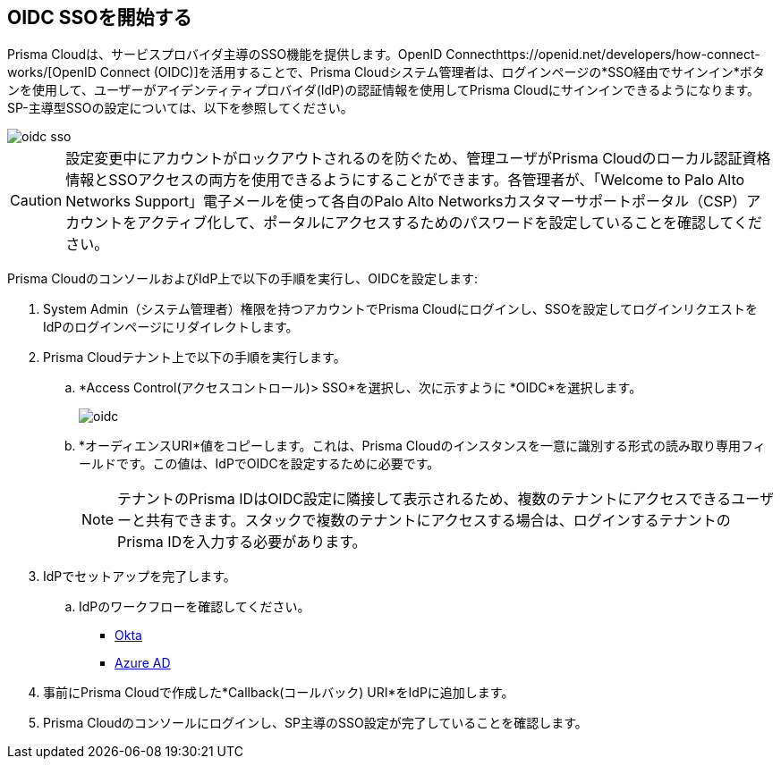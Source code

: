 :topic_type: タスク
[.task]
== OIDC SSOを開始する

Prisma Cloudは、サービスプロバイダ主導のSSO機能を提供します。OpenID Connecthttps://openid.net/developers/how-connect-works/[OpenID Connect (OIDC)]を活用することで、Prisma Cloudシステム管理者は、ログインページの*SSO経由でサインイン*ボタンを使用して、ユーザーがアイデンティティプロバイダ(IdP)の認証情報を使用してPrisma Cloudにサインインできるようになります。SP-主導型SSOの設定については、以下を参照してください。

image::administration/oidc-sso.png[]

[CAUTION]
====
設定変更中にアカウントがロックアウトされるのを防ぐため、管理ユーザがPrisma Cloudのローカル認証資格情報とSSOアクセスの両方を使用できるようにすることができます。各管理者が、「Welcome to Palo Alto Networks Support」電子メールを使って各自のPalo Alto Networksカスタマーサポートポータル（CSP）アカウントをアクティブ化して、ポータルにアクセスするためのパスワードを設定していることを確認してください。
====

Prisma CloudのコンソールおよびIdP上で以下の手順を実行し、OIDCを設定します:
[.procedure]
. System Admin（システム管理者）権限を持つアカウントでPrisma Cloudにログインし、SSOを設定してログインリクエストをIdPのログインページにリダイレクトします。
. Prisma Cloudテナント上で以下の手順を実行します。
.. *Access Control(アクセスコントロール)> SSO*を選択し、次に示すように *OIDC*を選択します。
+
image::administration/oidc.png[]
.. *オーディエンスURI*値をコピーします。これは、Prisma Cloudのインスタンスを一意に識別する形式の読み取り専用フィールドです。この値は、IdPでOIDCを設定するために必要です。
+
NOTE: テナントのPrisma IDはOIDC設定に隣接して表示されるため、複数のテナントにアクセスできるユーザーと共有できます。スタックで複数のテナントにアクセスする場合は、ログインするテナントのPrisma IDを入力する必要があります。

. IdPでセットアップを完了します。
.. IdPのワークフローを確認してください。
+
* xref:set-up-oidc-on-okta.adoc[Okta]
* xref:set-up-oidc-on-azure.adoc[Azure AD]

. 事前にPrisma Cloudで作成した*Callback(コールバック) URI*をIdPに追加します。

. Prisma Cloudのコンソールにログインし、SP主導のSSO設定が完了していることを確認します。



